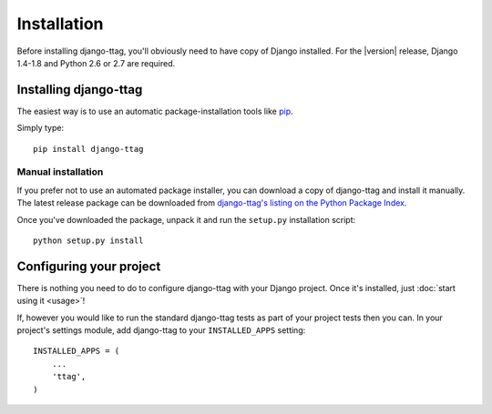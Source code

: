 ============
Installation
============

Before installing django-ttag, you'll obviously need to have copy of Django
installed. For the |version| release, Django 1.4-1.8 and Python 2.6 or 2.7
are required.


Installing django-ttag
======================

The easiest way is to use an automatic package-installation tools like pip__.

.. __: http://pip.openplans.org/

Simply type::

    pip install django-ttag

Manual installation
-------------------

If you prefer not to use an automated package installer, you can
download a copy of django-ttag and install it manually. The
latest release package can be downloaded from `django-ttag's
listing on the Python Package Index`__.

.. __: http://pypi.python.org/pypi/django-ttag/

Once you've downloaded the package, unpack it and run the ``setup.py``
installation script::

    python setup.py install


Configuring your project
========================

There is nothing you need to do to configure django-ttag with your Django
project. Once it's installed, just :doc:`start using it <usage>`!

If, however you would like to run the standard django-ttag tests as part of
your project tests then you can. In your  project's settings module,
add django-ttag to your ``INSTALLED_APPS`` setting::
    
    INSTALLED_APPS = (
        ...
        'ttag',
    )
